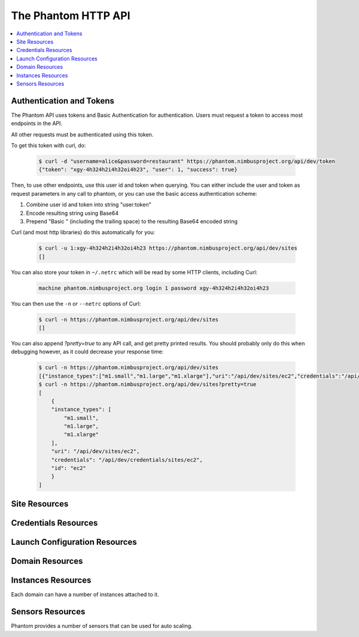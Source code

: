 =======================
The Phantom HTTP API
=======================

.. contents::
    :local:

Authentication and Tokens
=========================

The Phantom API uses tokens and Basic Authentication for authentication. Users
must request a token to access most endpoints in the API.

.. http:post:: /api/dev/token

   Get the user's token.

   :statuscode 200: no error

   **Example request**:

   .. sourcecode:: http

      POST /api/dev/token HTTP/1.1
      Host: phantom.nimbusproject.org
      Accept: application/x-www-form-urlencoded

      username=alice&password=restaurant

   **Example response**:

   .. sourcecode:: http

      HTTP/1.1 200 OK
      Content-Type: application/json

      {
        "token": "xgy-4h324h2i4h32oi4h23",
        "user": 1,
        "success": true
      }

All other requests must be authenticated using this token.

To get this token with curl, do:

   .. sourcecode:: none

      $ curl -d "username=alice&password=restaurant" https://phantom.nimbusproject.org/api/dev/token
      {"token": "xgy-4h324h2i4h32oi4h23", "user": 1, "success": true}

Then, to use other endpoints, use this user id and token when querying. You can either include the 
user and token as request parameters in any call to phantom, or you can use the basic access authentication
scheme:

1. Combine user id and token into string "user:token"
2. Encode resulting string using Base64
3. Prepend "Basic " (including the trailing space) to the resulting Base64 encoded string

Curl (and most http libraries) do this automatically for you:

   .. sourcecode:: none

      $ curl -u 1:xgy-4h324h2i4h32oi4h23 https://phantom.nimbusproject.org/api/dev/sites
      []

You can also store your token in ``~/.netrc`` which will be read by some HTTP clients, including Curl:

   .. sourcecode:: none

      machine phantom.nimbusproject.org login 1 password xgy-4h324h2i4h32oi4h23

You can then use the ``-n`` or ``--netrc`` options of Curl:

   .. sourcecode:: none

      $ curl -n https://phantom.nimbusproject.org/api/dev/sites
      []

You can also append `?pretty=true` to any API call, and get pretty printed results.
You should probably only do this when debugging however, as it could decrease your
response time:

   .. sourcecode:: none

      $ curl -n https://phantom.nimbusproject.org/api/dev/sites
      [{"instance_types":["m1.small","m1.large","m1.xlarge"],"uri":"/api/dev/sites/ec2","credentials":"/api/dev/credentials/sites/ec2","id":"ec2"}]
      $ curl -n https://phantom.nimbusproject.org/api/dev/sites?pretty=true
      [
          {
          "instance_types": [
              "m1.small",
              "m1.large",
              "m1.xlarge"
          ],
          "uri": "/api/dev/sites/ec2",
          "credentials": "/api/dev/credentials/sites/ec2",
          "id": "ec2"
          }
      ]


Site Resources
==============

.. http:get:: /api/dev/sites

   List all clouds known to the authenticated user, and their details

   :statuscode 200: no error
   :query details: either ``true`` or ``false``. If ``true``, you will get extra details, but responses with details take longer to return.

   **Example request**:

   .. sourcecode:: http

      GET /api/dev/sites HTTP/1.1
      Host: phantom.nimbusproject.org
      Accept: application/json

   **Example response**:

   .. sourcecode:: http

      HTTP/1.1 200 OK
      Content-Type: application/json

      [
        {
          "id": "ec2",
          "credentials": "/api/dev/credentials/ec2",
          "instance_types": [
            "m1.small",
            "m1.large",
            "m1.xlarge"
          ],
          "uri": "/api/dev/sites/ec2"
        },
        {
          "id": "hotel",
          "credentials": "/api/dev/credentials/hotel",
          "instance_types": [
            "m1.small",
            "m1.large",
            "m1.xlarge"
          ],
          "uri": "/api/dev/sites/hotel"
        },
        {
          "id": "sierra",
          "credentials": "/api/dev/credentials/sierra",
          "instance_types": [
            "m1.small",
            "m1.large",
            "m1.xlarge"
          ],
          "uri": "/api/dev/sites/sierra"
        }
      ]

   **Example request**:

   .. sourcecode:: http

      GET /api/dev/sites?details=true HTTP/1.1
      Host: phantom.nimbusproject.org
      Accept: application/json

   **Example response**:

   .. sourcecode:: http

      HTTP/1.1 200 OK
      Content-Type: application/json

      [
        {
          "id": "ec2",
          "credentials": "/api/dev/credentials/ec2",
          "instance_types": [
            "m1.small",
            "m1.large",
            "m1.xlarge"
          ],
          "public_images": [
            "centos-5.5-x64-vine.gz",
            "hello-cloud",
          ],
          "user_images": [
            "myimage",
          ],
          "uri": "/api/dev/sites/ec2"
        },
        {
          "id": "hotel",
          "credentials": "/api/dev/credentials/hotel",
          "instance_types": [
            "m1.small",
            "m1.large",
            "m1.xlarge"
          ],
          "public_images": [
            "centos-5.5-x64-vine.gz",
            "hello-cloud",
          ],
          "user_images": [
            "myimage",
          ],
          "uri": "/api/dev/sites/hotel"
        },
        {
          "id": "sierra",
          "credentials": "/api/dev/credentials/sierra",
          "instance_types": [
            "m1.small",
            "m1.large",
            "m1.xlarge"
          ],
          "public_images": [
            "centos-5.5-x64-vine.gz",
            "hello-cloud",
          ],
          "user_images": [
            "myimage",
          ],
          "uri": "/api/dev/sites/sierra"
        }
      ]

.. http:get:: /api/dev/sites/(cloud_id)

   Get details for the cloud `cloud_id`

   :statuscode 200: no error
   :statuscode 404: cloud is unknown
   :query details: either ``true`` or ``false``. If ``true``, you will get extra details, but responses with details take longer to return.

   **Example request**:

   .. sourcecode:: http

      GET /api/dev/sites/hotel HTTP/1.1
      Host: phantom.nimbusproject.org
      Accept: application/json

   **Example response**:

   .. sourcecode:: http

      HTTP/1.1 200 OK
      Content-Type: application/json

      {
        "id": "hotel",
        "instance_types": [
          "m1.small",
          "m1.large",
          "m1.xlarge"
        ],
        "credentials": "/api/dev/credentials/hotel",
        "uri": "/api/dev/sites/hotel"
      }

   **Example request**:

   .. sourcecode:: http

      GET /api/dev/sites/hotel?details=true HTTP/1.1
      Host: phantom.nimbusproject.org
      Accept: application/json

   **Example response**:

   .. sourcecode:: http

      HTTP/1.1 200 OK
      Content-Type: application/json

      {
        "id": "hotel",
        "instance_types": [
          "m1.small",
          "m1.large",
          "m1.xlarge"
        ],
        "public_images": [
          "centos-5.5-x64-vine.gz",
          "hello-cloud",
        ],
        "user_images": [
          "myimage",
        ],
        "credentials": "/api/dev/credentials/hotel",
        "uri": "/api/dev/sites/hotel"
      }


Credentials Resources
=====================

.. http:get:: /api/dev/credentials

   List all cloud credentials for the authenticated user

   :statuscode 200: no error
   :query details: either ``true`` or ``false``. If ``true``, you will get extra details, but responses with details take longer to return.

   **Example request**:

   .. sourcecode:: http

      GET /api/dev/credentials HTTP/1.1
      Host: phantom.nimbusproject.org
      Accept: application/json

   **Example response**:

   .. sourcecode:: http

      HTTP/1.1 200 OK
      Content-Type: application/json

      [
        {
          "id": "ec2",
          "access_key": "aws_access_key_id",
          "secret_key": "aws_secret_access_key",
          "key_name": "phantom_ssh_key",
          "uri": "/api/dev/credentials/ec2"
        },
        {
          "id": "hotel",
          "access_key": "hotel_access_key_id",
          "secret_key": "hotel_secret_access_key",
          "key_name": "phantom_ssh_key",
          "uri": "/api/dev/credentials/hotel"
        }
      ]

   **Example request**:

   .. sourcecode:: http

      GET /api/dev/credentials?details=true HTTP/1.1
      Host: phantom.nimbusproject.org
      Accept: application/json

   **Example response**:

   .. sourcecode:: http

      HTTP/1.1 200 OK
      Content-Type: application/json

      [
        {
          "id": "ec2",
          "access_key": "aws_access_key_id",
          "secret_key": "aws_secret_access_key",
          "available_keys": [
            "phantom_ssh_key",
            "default"
          ],
          "key_name": "phantom_ssh_key",
          "uri": "/api/dev/credentials/ec2"
        },
        {
          "id": "hotel",
          "access_key": "hotel_access_key_id",
          "secret_key": "hotel_secret_access_key",
          "available_keys": [
            "phantom_ssh_key",
            "default"
          ],
          "key_name": "phantom_ssh_key",
          "uri": "/api/dev/credentials/hotel"
        }
      ]

.. http:get:: /api/dev/credentials/(cloud_id)

   Get cloud credentials for the cloud `cloud_id`

   :statuscode 200: no error
   :statuscode 404: cloud is unknown
   :query details: either ``true`` or ``false``. If ``true``, you will get extra details, but responses with details take longer to return.

   **Example request**:

   .. sourcecode:: http

      GET /api/dev/credentials/hotel HTTP/1.1
      Host: phantom.nimbusproject.org
      Accept: application/json

   **Example response**:

   .. sourcecode:: http

      HTTP/1.1 200 OK
      Content-Type: application/json

      {
        "id": "hotel",
        "access_key": "hotel_access_key_id",
        "secret_key": "hotel_secret_access_key",
        "key_name": "phantom_ssh_key",
        "uri": "/api/dev/credentials/hotel"
      }

   **Example request**:

   .. sourcecode:: http

      GET /api/dev/credentials/hotel?details=true HTTP/1.1
      Host: phantom.nimbusproject.org
      Accept: application/json

   **Example response**:

   .. sourcecode:: http

      HTTP/1.1 200 OK
      Content-Type: application/json

      {
        "id": "hotel",
        "access_key": "hotel_access_key_id",
        "secret_key": "hotel_secret_access_key",
        "key_name": "phantom_ssh_key",
        "available_keys": [
          "default",
          "phantom_ssh_key"
        ],
        "uri": "/api/dev/credentials/hotel"
      }

.. http:post:: /api/dev/credentials

   Save new cloud credentials

   :jsonparameter id: ID of the cloud
   :jsonparameter access_key: the access key ID for this cloud
   :jsonparameter secret_key: the secret access key for this cloud
   :jsonparameter key_name: the SSH key pair that will be used on this cloud
   :statuscode 201: credentials saved

   **Example request**:

   .. sourcecode:: http

      POST /api/dev/credentials HTTP/1.1
      Host: phantom.nimbusproject.org
      Accept: application/json

      {
        "id": "sierra",
        "access_key": "sierra_access_key_id",
        "secret_key": "sierra_secret_access_key",
        "key_name": "phantom_ssh_key"
      }

   **Example response**:

   .. sourcecode:: http

      HTTP/1.1 201 Created
      Content-Type: application/json
      Location: /api/dev/credentials/sierra

      {
        "id": "sierra",
        "access_key": "sierra_access_key_id",
        "secret_key": "sierra_secret_access_key",
        "key_name": "phantom_ssh_key",
        "uri": "/api/dev/credentials/sierra"
      }

.. http:put:: /api/dev/credentials/(cloud_id)

   Update cloud credentials

   :statuscode 200: credentials updated

   **Example request**:

   .. sourcecode:: http

      PUT /api/dev/credentials/ec2 HTTP/1.1
      Host: phantom.nimbusproject.org
      Accept: application/json

      {
        "id": "ec2",
        "access_key": "updated_aws_access_key_id",
        "secret_key": "updated_aws_secret_access_key",
        "key_name": "phantom_ssh_key"
      }

   **Example response**:

   .. sourcecode:: http

      HTTP/1.1 200 OK
      Content-Type: application/json
      Location: /api/dev/credentials/ec2

      {
        "id": "ec2",
        "access_key": "updated_aws_access_key_id",
        "secret_key": "updated_aws_secret_access_key",
        "key_name": "phantom_ssh_key",
        "uri": "/api/dev/credentials/ec2"
      }

.. http:delete:: /api/dev/credentials/(cloud_id)

   Delete cloud credentials for the cloud `cloud_id`

   :statuscode 204: credentials deleted

   **Example request**:

   .. sourcecode:: http

      DELETE /api/dev/credentials/ec2 HTTP/1.1
      Host: phantom.nimbusproject.org
      Accept: application/json

   **Example response**:

   .. sourcecode:: http

      HTTP/1.1 204 No Content
      Content-Type: application/json


Launch Configuration Resources
==============================

.. http:get:: /api/dev/launchconfigurations

   List all launch configurations known to the authenticated user

   :statuscode 200: no error

   **Example request**:

   .. sourcecode:: http

      GET /api/dev/launchconfigurations HTTP/1.1
      Host: phantom.nimbusproject.org
      Accept: application/json

   **Example response**:

   .. sourcecode:: http

      HTTP/1.1 200 OK
      Content-Type: application/json

      [
        {
          "id": "fcfe9272-d03f-48e4-bd5f-4eb50ec396c7",
          "name": "myfirstlc",
          "cloud_params": {
            "hotel": {
              "image_id": "hello-phantom.gz",
              "instance_type": "m1.small",
              "max_vms": 16,
              "common": true,
              "rank": 1,
              "user_data": null
            },
            "ec2": {
              "image_id": "ami-deadbeef",
              "instance_type": "m1.small",
              "max_vms": -1,
              "common": false,
              "rank": 2,
              "user_data": null
            },
          },
          "owner": "johndoe",
          "uri": "/api/dev/launchconfigurations/fcfe9272-d03f-48e4-bd5f-4eb50ec396c7"
        }
      ]

.. http:get:: /api/dev/launchconfigurations/(launchconfiguration_id)

   Get details for the launch configuration `launch_configuration_id`

   :statuscode 200: no error
   :statuscode 404: launch configuration is unknown

   **Example request**:

   .. sourcecode:: http

      GET /api/dev/launchconfigurations/fcfe9272-d03f-48e4-bd5f-4eb50ec396c7 HTTP/1.1
      Host: phantom.nimbusproject.org
      Accept: application/json

   **Example response**:

   .. sourcecode:: http

      HTTP/1.1 200 OK
      Content-Type: application/json

      {
        "id": "fcfe9272-d03f-48e4-bd5f-4eb50ec396c7",
        "name": "myfirstlc",
        "cloud_params": {
          "hotel": {
            "image_id": "hello-phantom.gz",
            "instance_type": "m1.small",
            "max_vms": 16,
            "common": true,
            "rank": 1,
            "user_data": null
          },
          "ec2": {
            "image_id": "ami-deadbeef",
            "instance_type": "m1.small",
            "max_vms": -1,
            "common": false,
            "rank": 2,
            "user_data": null
          }
        },
        "owner": "johndoe",
        "uri": "/api/dev/launchconfigurations/fcfe9272-d03f-48e4-bd5f-4eb50ec396c7"
      }

.. http:post:: /api/dev/launchconfigurations

   Create a new launch configuration

   :statuscode 201: launch configuration created

   **Example request**:

   .. sourcecode:: http

      POST /api/dev/launchconfigurations HTTP/1.1
      Host: phantom.nimbusproject.org
      Accept: application/json

      {
        "name": "mysecondlc",
        "cloud_params": {
          "hotel": {
            "image_id": "hello-cloud",
            "instance_type": "m1.large",
            "max_vms": -1,
            "common": true,
            "rank": 1,
            "user_data": "Hello World"
          }
        }
      }

   **Example response**:

   .. sourcecode:: http

      HTTP/1.1 201 Created
      Content-Type: application/json
      Location: /api/dev/launchconfigurations/e99be9d3-8f09-4a6c-bb17-b00efd0d06df

      {
        "id": "e99be9d3-8f09-4a6c-bb17-b00efd0d06df",
        "name": "mysecondlc",
        "cloud_params": {
          "hotel": {
            "image_id": "hello-cloud",
            "instance_type": "m1.large",
            "max_vms": -1,
            "common": true,
            "rank": 1,
            "user_data": "Hello World"
          }
        },
        "owner": "johndoe",
        "uri": "/api/dev/launchconfigurations/e99be9d3-8f09-4a6c-bb17-b00efd0d06df"
      }

.. http:put:: /api/dev/launchconfigurations/(launch_configuration_id)

   Update a launch configuration

   :statuscode 200: launch configuration updated

   **Example request**:

   .. sourcecode:: http

      PUT /api/dev/launchconfigurations/e99be9d3-8f09-4a6c-bb17-b00efd0d06df HTTP/1.1
      Host: phantom.nimbusproject.org
      Accept: application/json

      {
        "name": "mysecondlc",
        "cloud_params": {
          "hotel": {
            "image_id": "hello-cloud",
            "instance_type": "m1.large",
            "max_vms": 5,
            "common": true,
            "rank": 1,
            "user_data": "Hello World"
          }
        }
      }

   **Example response**:

   .. sourcecode:: http

      HTTP/1.1 200 OK
      Content-Type: application/json
      Location: /api/dev/launchconfigurations/e99be9d3-8f09-4a6c-bb17-b00efd0d06df

      {
        "id": "e99be9d3-8f09-4a6c-bb17-b00efd0d06df",
        "name": "mysecondlc",
        "cloud_params": {
          "hotel": {
            "image_id": "hello-cloud",
            "instance_type": "m1.large",
            "max_vms": 5,
            "common": true,
            "rank": 1,
            "user_data": "Hello World"
          }
        },
        "owner": "johndoe",
        "uri": "/api/dev/launchconfigurations/e99be9d3-8f09-4a6c-bb17-b00efd0d06df"
      }

.. http:delete:: /api/dev/launchconfigurations/(launch_configuration_id)

   Delete a launch configuration

   :statuscode 204: launch configuration deleted

   **Example request**:

   .. sourcecode:: http

      DELETE /api/dev/launchconfigurations/fcfe9272-d03f-48e4-bd5f-4eb50ec396c7 HTTP/1.1
      Host: phantom.nimbusproject.org
      Accept: application/json

   **Example response**:

   .. sourcecode:: http

      HTTP/1.1 204 No Content
      Content-Type: application/json


Domain Resources
================

.. http:get:: /api/dev/domains

   List all domains for the authenticated user

   :statuscode 200: no error

   **Example request**:

   .. sourcecode:: http

      GET /api/dev/domains HTTP/1.1
      Host: phantom.nimbusproject.org
      Accept: application/json

   **Example response**:

   .. sourcecode:: http

      HTTP/1.1 200 OK
      Content-Type: application/json

      [
        {
          "id": "1f8112a3-4abd-4629-a1b5-33f78cff504a",
          "name": "myfirstdomain",
          "de_name": "multicloud",
          "monitor_sensors": "",
          "monitor_domain_sensors": "my.domain.sensor",
          "launchconfiguration": "/api/dev/launchconfigurations/fcfe9272-d03f-48e4-bd5f-4eb50ec396c7",
          "vm_count": 1,
          "sensor_data": {
            "my.domain.sensor": {
              "series": [0.0],
              "average": 0.0
            }
          },
          "owner": "johndoe",
          "uri": "/api/dev/domains/1f8112a3-4abd-4629-a1b5-33f78cff504a"
        }
      ]

.. http:get:: /api/dev/domains/(domain_id)

   Get details for the domain `domain_id`

   :statuscode 200: no error
   :statuscode 404: domain is unknown

   **Example request**:

   .. sourcecode:: http

      GET /api/dev/domains/1f8112a3-4abd-4629-a1b5-33f78cff504a HTTP/1.1
      Host: phantom.nimbusproject.org
      Accept: application/json

   **Example response**:

   .. sourcecode:: http

      HTTP/1.1 200 OK
      Content-Type: application/json

      {
        "id": "1f8112a3-4abd-4629-a1b5-33f78cff504a",
        "name": "myfirstdomain",
        "de_name": "multicloud",
        "monitor_sensors": "",
        "monitor_domain_sensors": "my.domain.sensor",
        "launchconfiguration": "/api/dev/launchconfigurations/fcfe9272-d03f-48e4-bd5f-4eb50ec396c7",
        "vm_count": 1,
        "sensor_data": {
          "my.domain.sensor": {
            "series": [0.0],
            "average": 0.0
          }
        },
        "owner": "johndoe",
        "uri": "/api/dev/domains/1f8112a3-4abd-4629-a1b5-33f78cff504a"
      }

.. http:post:: /api/dev/domains

   Create a new domain

   :statuscode 201: domain created

   **Example request**:

   .. sourcecode:: http

      POST /api/dev/domains HTTP/1.1
      Host: phantom.nimbusproject.org
      Accept: application/json

      {
        "name": "myseconddomain",
        "de_name": "sensor",
        "lc_name": "mysecondlc",
        "monitor_sensors": "proc.loadavg.1min,df.inodes.free",
        "monitor_domain_sensors": "",
        "sensor_minimum_vms": 1,
        "sensor_maximum_vms": 10,
        "sensor_metric": "proc.loadavg.1min",
        "sensor_scale_down_threshold": "0.5",
        "sensor_scale_down_vms": 1,
        "sensor_scale_up_threshold": 1,
        "sensor_scale_up_vms": 1,
        "sensor_cooldown": 60
      }

   **Example response**:

   .. sourcecode:: http

      HTTP/1.1 201 Created
      Content-Type: application/json
      Location: /api/dev/domains/bb03986c-ff70-4bc2-baec-10016e5db740

      {
        "id": "bb03986c-ff70-4bc2-baec-10016e5db740",
        "name": "myseconddomain",
        "de_name": "sensor",
        "launchconfiguration": "/api/dev/launchconfigurations/e99be9d3-8f09-4a6c-bb17-b00efd0d06df",
        "monitor_sensors": "proc.loadavg.1min,df.inodes.free",
        "monitor_domain_sensors": "",
        "sensor_minimum_vms": 1,
        "sensor_maximum_vms": 10,
        "sensor_metric": "proc.loadavg.1min",
        "sensor_scale_down_threshold": "0.5",
        "sensor_scale_down_vms": 1,
        "sensor_scale_up_threshold": 1,
        "sensor_scale_up_vms": 1,
        "sensor_cooldown": 60
        "owner": "johndoe",
        "uri": "/api/dev/domains/bb03986c-ff70-4bc2-baec-10016e5db740"
      }

.. http:put:: /api/dev/domains/(domain_id)

   Update a domain

   :statuscode 200: domain updated

   **Example request**:

   .. sourcecode:: http

      PUT /api/dev/domains/bb03986c-ff70-4bc2-baec-10016e5db740 HTTP/1.1
      Host: phantom.nimbusproject.org
      Accept: application/json

      {
        "name": "myseconddomain",
        "de_name": "sensor",
        "lc_name": "mysecondlc",
        "monitor_sensors": "proc.loadavg.1min,df.inodes.free",
        "monitor_domain_sensors": "",
        "sensor_minimum_vms": 1,
        "sensor_maximum_vms": 5,
        "sensor_metric": "proc.loadavg.1min",
        "sensor_scale_down_threshold": "0.5",
        "sensor_scale_down_vms": 1,
        "sensor_scale_up_threshold": 1,
        "sensor_scale_up_vms": 1,
        "sensor_cooldown": 60
      }

   **Example response**:

   .. sourcecode:: http

      HTTP/1.1 200 OK
      Content-Type: application/json
      Location: /api/dev/domains/bb03986c-ff70-4bc2-baec-10016e5db740

      {
        "id": "bb03986c-ff70-4bc2-baec-10016e5db740",
        "name": "myseconddomain",
        "de_name": "sensor",
        "launchconfiguration": "/api/dev/launchconfigurations/e99be9d3-8f09-4a6c-bb17-b00efd0d06df",
        "monitor_sensors": "proc.loadavg.1min,df.inodes.free",
        "monitor_domain_sensors": "",
        "sensor_minimum_vms": 1,
        "sensor_maximum_vms": 5,
        "sensor_metric": "proc.loadavg.1min",
        "sensor_scale_down_threshold": "0.5",
        "sensor_scale_down_vms": 1,
        "sensor_scale_up_threshold": 1,
        "sensor_scale_up_vms": 1,
        "sensor_cooldown": 60,
        "owner": "johndoe",
        "uri": "/api/dev/domains/bb03986c-ff70-4bc2-baec-10016e5db740"
      }

.. http:delete:: /api/dev/domains/(domain_id)

   Terminate a domain

   :statuscode 204: domain terminated

   **Example request**:

   .. sourcecode:: http

      DELETE /api/dev/domains/1f8112a3-4abd-4629-a1b5-33f78cff504a HTTP/1.1
      Host: phantom.nimbusproject.org
      Accept: application/json

   **Example response**:

   .. sourcecode:: http

      HTTP/1.1 204 No Content
      Content-Type: application/json


Instances Resources
===================

Each domain can have a number of instances attached to it.

.. http:get:: /api/dev/domains/(domain_id)/instances

   List all instances attached to the domain `domain_id`

   :statuscode 200: no error

   **Example request**:

   .. sourcecode:: http

      GET /api/dev/domains/1f8112a3-4abd-4629-a1b5-33f78cff504a/instances HTTP/1.1
      Host: phantom.nimbusproject.org
      Accept: application/json

   **Example response**:

   .. sourcecode:: http

      HTTP/1.1 200 OK
      Content-Type: application/json

      [
        {
          "id": "87554432-f140-4722-86bf-1e3cdb04dcdd",
          "iaas_instance_id": "i-75c0b81b",
          "lifecycle_state": "400-PENDING",
          "hostname": "vm-25.sdsc.futuregrid.org",
          "cloud": "/api/dev/sites/sierra",
          "image_id": "hello-phantom.gz",
          "instance_type": "m1.small",
          "sensor_data": {
            "proc.loadavg.1min": {
              "series": [0.0],
              "average": 0.0
            }
          },
          "keyname": "phantomkey",
          "uri": "/api/dev/domains/1f8112a3-4abd-4629-a1b5-33f78cff504a/instances/87554432-f140-4722-86bf-1e3cdb04dcdd"
        }
      ]

.. http:get:: /api/dev/domains/(domain_id)/instances/(instance_id)

   Get details for the instance `instance_id` attached to the domain `domain_id`

   :statuscode 200: no error
   :statuscode 404: instance is unknown

   **Example request**:

   .. sourcecode:: http

      GET /api/dev/domains/1f8112a3-4abd-4629-a1b5-33f78cff504a/instances/87554432-f140-4722-86bf-1e3cdb04dcdd HTTP/1.1
      Host: phantom.nimbusproject.org
      Accept: application/json

   **Example response**:

   .. sourcecode:: http

      HTTP/1.1 200 OK
      Content-Type: application/json

      {
        "id": "87554432-f140-4722-86bf-1e3cdb04dcdd",
        "iaas_instance_id": "i-75c0b81b",
        "lifecycle_state": "400-PENDING",
        "hostname": "vm-25.sdsc.futuregrid.org",
        "cloud": "/api/dev/sites/sierra",
        "image_id": "hello-phantom.gz",
        "instance_type": "m1.small",
        "sensor_data": {
          "proc.loadavg.1min": {
            "series": [0.0],
            "average": 0.0
          }
        },
        "keyname": "phantomkey",
        "uri": "/api/dev/domains/1f8112a3-4abd-4629-a1b5-33f78cff504a/instances/87554432-f140-4722-86bf-1e3cdb04dcdd"
      }

.. http:delete:: /api/dev/domains/(domain_id)/instances/(instance_id)

   Terminate the instance `instance_id` within the domain `domain_id`

   :statuscode 204: instance terminated

   **Example request**:

   .. sourcecode:: http

      DELETE /api/dev/domains/1f8112a3-4abd-4629-a1b5-33f78cff504a/instances/87554432-f140-4722-86bf-1e3cdb04dcdd HTTP/1.1
      Host: phantom.nimbusproject.org
      Accept: application/json

   **Example response**:

   .. sourcecode:: http

      HTTP/1.1 204 No Content
      Content-Type: application/json


Sensors Resources
=================

Phantom provides a number of sensors that can be used for auto scaling.

.. http:get:: /api/dev/sensors

   List all sensors

   :statuscode 200: no error

   **Example request**:

   .. sourcecode:: http

      GET /api/dev/sensors HTTP/1.1
      Host: phantom.nimbusproject.org
      Accept: application/json

   **Example response**:

   .. sourcecode:: http

      HTTP/1.1 200 OK
      Content-Type: application/json

      [
        {
          "id": "df.1kblocks.free",
          "uri": "/api/dev/sensors/df.1kblocks.free"
        },
        {
          "id": "df.1kblocks.total",
          "uri": "/api/dev/sensors/df.1kblocks.total"
        },
        {
          "id": "df.1kblocks.used",
          "uri": "/api/dev/sensors/df.1kblocks.used"
        }
      ]

.. http:get:: /api/dev/sensors/(sensor_id)

   Get the sensor resource identified by `sensor_id`

   :statuscode 200: no error
   :statuscode 404: sensor is unknown

   **Example request**:

   .. sourcecode:: http

      GET /api/dev/sensors/df.1kblocks.free HTTP/1.1
      Host: phantom.nimbusproject.org
      Accept: application/json

   **Example response**:

   .. sourcecode:: http

      HTTP/1.1 200 OK
      Content-Type: application/json

      {
        "id": "df.1kblocks.free",
        "uri": "/api/dev/sensors/df.1kblocks.free"
      }

